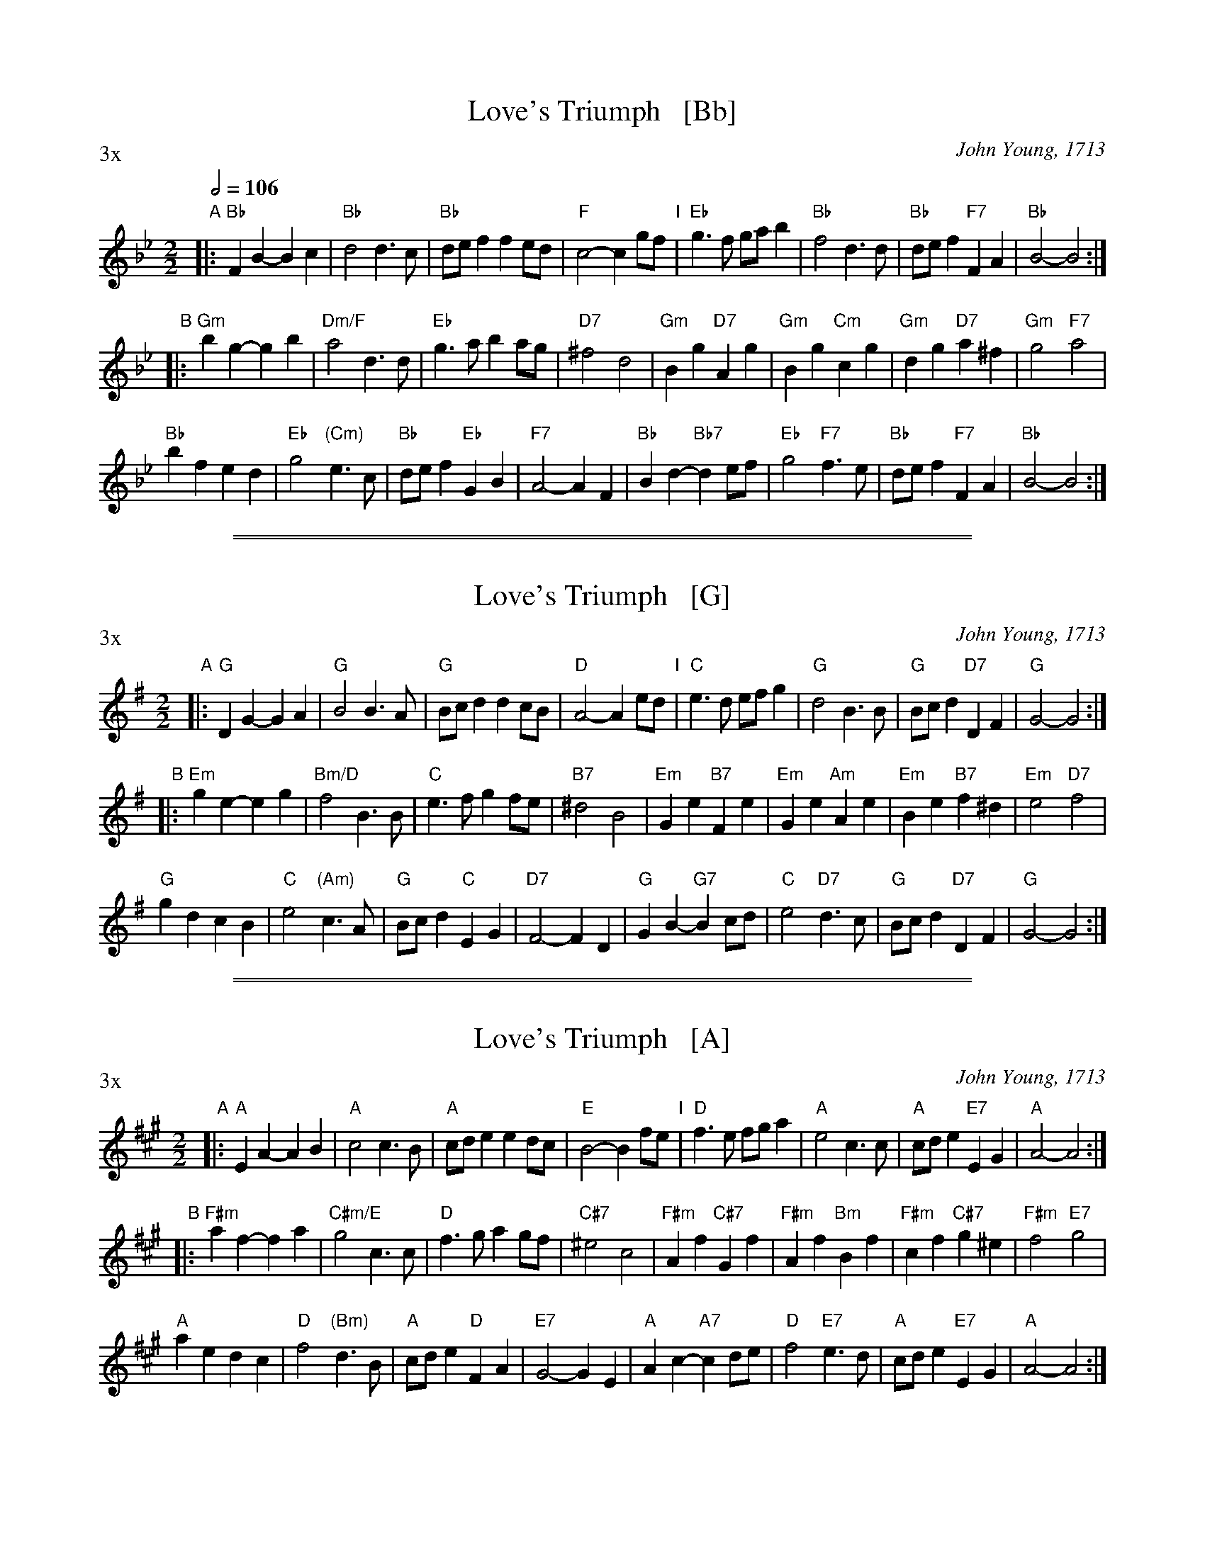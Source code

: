 X: 1
T: Love's Triumph   [Bb]
C: John Young, 1713
L: 1/4
M: 2/2
S: Colin Hume's website,  www.colinhume.com
Q: 1/2=106
P: 3x
K: Bb
"A"\
|:\
"Bb"FB- Bc | "Bb"d2 d3/c/ | "Bb"d/e/f fe/d/ | "F"c2- cg/f/ "I"|\
"Eb"g3/f/ g/a/b | "Bb"f2 d3/d/ | "Bb"d/e/f "F7"FA | "Bb"B2- B2 :|
"B"\
|:\
"Gm"bg- gb | "Dm/F"a2 d3/d/ | "Eb"g3/a/ ba/g/ | "D7"^f2 d2 |\
"Gm"Bg "D7"Ag | "Gm"Bg "Cm"cg | "Gm"dg "D7"a^f | "Gm"g2 "F7"a2 |
"Bb"bf ed | "Eb"g2 "(Cm)"e3/c/ | "Bb"d/e/f "Eb"GB | "F7"A2- AF |\
"Bb"Bd- "Bb7"de/f/ | "Eb"g2 "F7"f3/e/ | "Bb"d/e/f "F7"FA | "Bb"B2- B2 :|

%%sep 1 1 500
%%sep 1 1 500
X: 2
T: Love's Triumph   [G]
C:John Young, 1713
L:1/4
M:2/2
S:Colin Hume's website,  www.colinhume.com
P: 3x
K:G
"A"\
|:\
"G"DG- GA | "G"B2 B3/A/ | "G"B/c/d dc/B/ | "D"A2- Ae/d/ "I"|\
"C"e3/d/ e/f/g | "G"d2 B3/B/ | "G"B/c/d "D7"DF | "G"G2- G2 :|
"B"\
|:\
"Em"ge- eg | "Bm/D"f2 B3/B/ | "C"e3/f/ gf/e/ | "B7"^d2 B2 |\
"Em"Ge "B7"Fe | "Em"Ge "Am"Ae | "Em"Be "B7"f^d | "Em"e2 "D7"f2 |
"G"gd cB | "C"e2 "(Am)"c3/A/ | "G"B/c/d "C"EG | "D7"F2- FD |\
"G"GB- "G7"Bc/d/ | "C"e2 "D7"d3/c/ | "G"B/c/d "D7"DF | "G"G2- G2 :|

%%sep 1 1 500
%%sep 1 1 500
X: 3
T: Love's Triumph   [A]
C: John Young, 1713
L: 1/4
M: 2/2
S: Colin Hume's website,  www.colinhume.com
P: 3x
K: A
"A"\
|:\
"A"EA- AB | "A"c2 c3/B/ | "A"c/d/e ed/c/ | "E"B2- Bf/e/ "I"|\
"D"f3/e/ f/g/a | "A"e2 c3/c/ | "A"c/d/e "E7"EG | "A"A2- A2 :|
"B"\
|:\
"F#m"af- fa | "C#m/E"g2 c3/c/ | "D"f3/g/ ag/f/ | "C#7"^e2 c2 |\
"F#m"Af "C#7"Gf | "F#m"Af "Bm"Bf | "F#m"cf "C#7"g^e | "F#m"f2 "E7"g2 |
"A"ae dc | "D"f2 "(Bm)"d3/B/ | "A"c/d/e "D"FA | "E7"G2- GE |\
"A"Ac- "A7"cd/e/ | "D"f2 "E7"e3/d/ | "A"c/d/e "E7"EG | "A"A2- A2 :|
